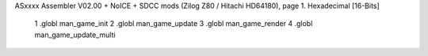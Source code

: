 ASxxxx Assembler V02.00 + NoICE + SDCC mods  (Zilog Z80 / Hitachi HD64180), page 1.
Hexadecimal [16-Bits]



                              1 .globl man_game_init
                              2 .globl  man_game_update
                              3 .globl man_game_render
                              4 .globl man_game_update_multi
